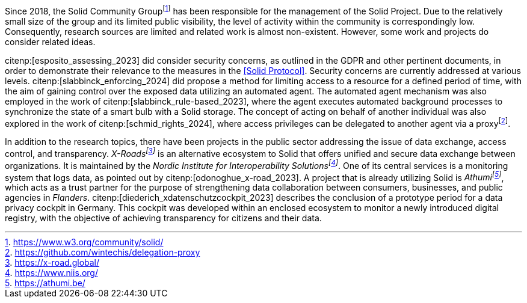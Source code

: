 Since 2018, the Solid Community Groupfootnote:[https://www.w3.org/community/solid/] has been responsible for the management of the Solid Project.
Due to the relatively small size of the group and its limited public visibility, the level of activity within the community is correspondingly low.
Consequently, research sources are limited and related work is almost non-existent.
However, some work and projects do consider related ideas.

// Solid and Access Control
citenp:[esposito_assessing_2023] did consider security concerns, as outlined in the GDPR and other pertinent documents, in order to demonstrate their relevance to the measures in the <<Solid Protocol>>.
Security concerns are currently addressed at various levels.
citenp:[slabbinck_enforcing_2024] did propose a method for limiting access to a resource for a defined period of time, with the aim of gaining control over the exposed data utilizing an automated agent.
The automated agent mechanism was also employed in the work of citenp:[slabbinck_rule-based_2023], where the agent executes automated background processes to synchronize the state of a smart bulb with a Solid storage.
The concept of acting on behalf of another individual was also explored in the work of citenp:[schmid_rights_2024], where access privileges can be delegated to another agent via a proxyfootnote:[https://github.com/wintechis/delegation-proxy].

// Projects
In addition to the research topics, there have been projects in the public sector addressing the issue of data exchange, access control, and transparency.
_X-Roadsfootnote:[https://x-road.global/]_ is an alternative ecosystem to Solid that offers unified and secure data exchange between organizations.
It is maintained by the _Nordic Institute for Interoperability Solutionsfootnote:[https://www.niis.org/]_.
One of its central services is a monitoring system that logs data, as pointed out by citenp:[odonoghue_x-road_2023].
A project that is already utilizing Solid is _Athumifootnote:[https://athumi.be/]_, which acts as a trust partner for the purpose of strengthening data collaboration between consumers, businesses, and public agencies in _Flanders_.
citenp:[diederich_xdatenschutzcockpit_2023] describes the conclusion of a prototype period for a data privacy cockpit in Germany.
This cockpit was developed within an enclosed ecosystem to monitor a newly introduced digital registry, with the objective of achieving transparency for citizens and their data.